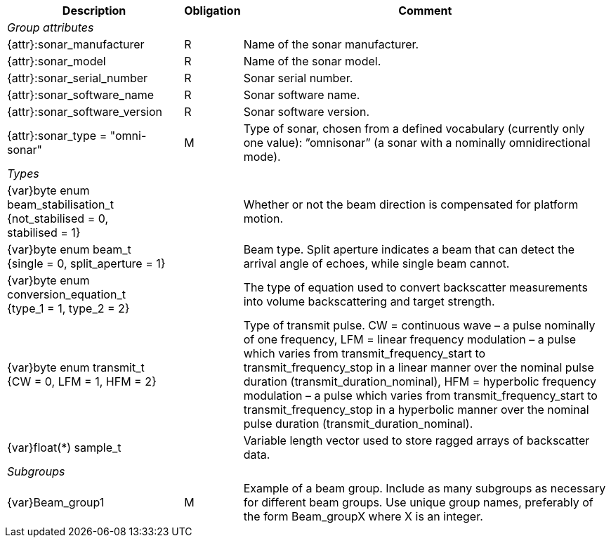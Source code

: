 [%autowidth,options="header",]
|===
|Description |Obligation |Comment
e|Group attributes | |
 |{attr}:sonar_manufacturer |R |Name of the sonar manufacturer.
 |{attr}:sonar_model |R |Name of the sonar model.
 |{attr}:sonar_serial_number |R |Sonar serial number.
 |{attr}:sonar_software_name |R |Sonar software name.
 |{attr}:sonar_software_version |R |Sonar software version.
 |{attr}:sonar_type = "omni-sonar" |M |Type of sonar, chosen from a defined vocabulary (currently only one value): ”omnisonar” (a sonar with a nominally omnidirectional mode).
 
e|Types | |
 |{var}byte enum beam_stabilisation_t {not_stabilised = 0, stabilised = 1} ||Whether or not the beam direction is compensated for platform motion.
 |{var}byte enum beam_t {single = 0, split_aperture = 1} ||Beam type. Split aperture indicates a beam that can detect the arrival angle of echoes, while single beam cannot.
 |{var}byte enum conversion_equation_t  {type_1 = 1, type_2 = 2} ||The type of equation used to convert backscatter measurements into volume backscattering and target strength.
 |{var}byte enum transmit_t {CW = 0, LFM = 1, HFM = 2} ||Type of transmit pulse. CW = continuous wave – a pulse nominally of one frequency, LFM = linear frequency modulation – a pulse which varies from transmit_frequency_start to transmit_frequency_stop in a linear manner over the nominal pulse duration (transmit_duration_nominal), HFM = hyperbolic frequency modulation – a pulse which varies from transmit_frequency_start to transmit_frequency_stop in a hyperbolic manner over the nominal pulse duration (transmit_duration_nominal).
 |{var}float(*) sample_t | |Variable length vector used to store ragged arrays of backscatter data.
 
e|Subgroups | |
 |{var}Beam_group1 |M |Example of a beam group. Include as many subgroups as necessary for different beam groups. Use unique group names, preferably of the form Beam_groupX where X is an integer.
|===


